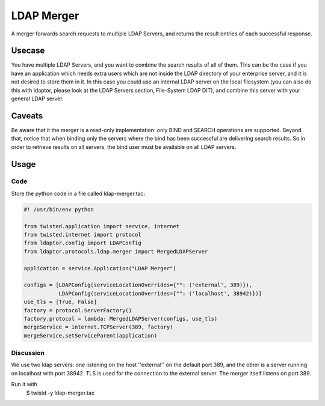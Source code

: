 ===========
LDAP Merger
===========

A merger forwards search requests to multiple LDAP Servers, and returns
the result entries of each successful response.

-------
Usecase
-------

You have multiple LDAP Servers, and you want to combine the search results
of all of them. This can be the case if you have an application
which needs extra users which are not inside the LDAP directory of your enterprise server,
and it is not desired to store them in it. In this case you could use an internal
LDAP server on the local filesystem (you can also do this with ldaptor, please
look at the LDAP Servers section, File-System LDAP DIT),
and combine this server with your general LDAP server.

-------
Caveats
-------

Be aware that it the merger is a read-only implementation: only BIND and SEARCH
operations are supported. Beyond that, notice that when binding only the servers
where the bind has been successful are delivering search results. So in order to retrieve
results on all servers, the bind user must be available on all LDAP servers. 

-----
Usage
-----

''''
Code
''''

Store the python code in a file called ldap-merger.tac:

.. code-block:: python

    #! /usr/bin/env python

    from twisted.application import service, internet
    from twisted.internet import protocol
    from ldaptor.config import LDAPConfig
    from ldaptor.protocols.ldap.merger import MergedLDAPServer

    application = service.Application("LDAP Merger")

    configs = [LDAPConfig(serviceLocationOverrides={"": ('external', 389)}),
               LDAPConfig(serviceLocationOverrides={"": ('localhost', 38942)})]
    use_tls = [True, False]
    factory = protocol.ServerFactory()
    factory.protocol = lambda: MergedLDAPServer(configs, use_tls)
    mergeService = internet.TCPServer(389, factory)
    mergeService.setServiceParent(application)


''''''''''
Discussion
''''''''''
We use two ldap servers: one listening on the host ''external'' on the
default port 389, and the other is a server running on localhost with port 38942.
TLS is used for the connection to the external server. The merger itself listens
on port 389.

Run it with
    $ twistd -y ldap-merger.tac
